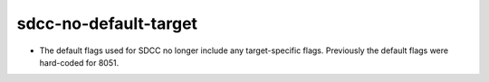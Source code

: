 sdcc-no-default-target
----------------------

* The default flags used for SDCC no longer include any target-specific flags.
  Previously the default flags were hard-coded for 8051.
